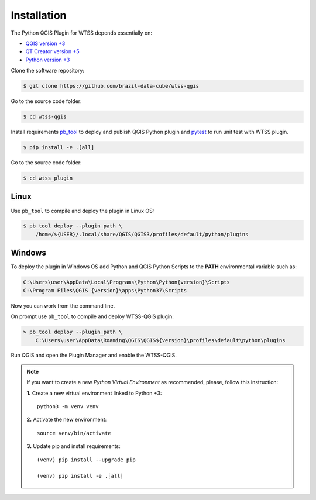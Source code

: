 ..
    This file is part of Python QGIS Plugin for Web Time Series Service.
    Copyright (C) 2020 INPE.

    Python QGIS Plugin for Web Time Series Service is free software;
    You can redistribute it and/or modify it under the terms of the MIT License;

Installation
************

The Python QGIS Plugin for WTSS depends essentially on:

- `QGIS version +3 <https://qgis.org/en/site/>`_
- `QT Creator version +5 <https://www.qt.io/download>`_
- `Python version +3 <https://www.python.org/>`_

Clone the software repository:

.. code-block:: shell

    $ git clone https://github.com/brazil-data-cube/wtss-qgis

Go to the source code folder:

.. code-block:: shell

    $ cd wtss-qgis

Install requirements `pb_tool <https://pypi.org/project/pb-tool/>`_ to deploy and publish QGIS Python plugin and `pytest <https://pypi.org/project/pytest/>`_ to run unit test with WTSS plugin.

.. code-block:: shell

    $ pip install -e .[all]

Go to the source code folder:

.. code-block:: shell

    $ cd wtss_plugin

Linux
=====

Use ``pb_tool`` to compile and deploy the plugin in Linux OS:

.. code-block:: shell

    $ pb_tool deploy --plugin_path \
        /home/${USER}/.local/share/QGIS/QGIS3/profiles/default/python/plugins

Windows
=======

To deploy the plugin in Windows OS add Python and QGIS Python Scripts to the **PATH** environmental variable such as:

.. code-block:: text

    C:\Users\user\AppData\Local\Programs\Python\Python{version}\Scripts
    C:\Program Files\QGIS {version}\apps\Python37\Scripts

Now you can work from the command line.

On prompt use ``pb_tool`` to compile and deploy WTSS-QGIS plugin:

.. code-block:: text

    > pb_tool deploy --plugin_path \
        C:\Users\user\AppData\Roaming\QGIS\QGIS${version}\profiles\default\python\plugins

Run QGIS and open the Plugin Manager and enable the WTSS-QGIS.

.. note::

    If you want to create a new *Python Virtual Environment* as recommended, please, follow this instruction:

    **1.** Create a new virtual environment linked to Python +3::

        python3 -m venv venv


    **2.** Activate the new environment::

        source venv/bin/activate


    **3.** Update pip and install requirements::

        (venv) pip install --upgrade pip

        (venv) pip install -e .[all]
